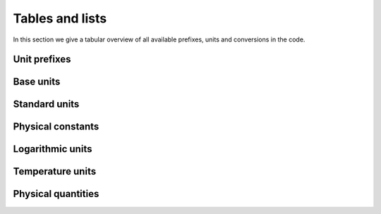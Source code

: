 Tables and lists
================

In this section we give a tabular overview of all available prefixes, units and conversions in the code.

Unit prefixes
^^^^^^^^^^^^^

.. csv-table:: Unit prefixes
   :file: ../_static/tables/prefixes.csv
   :widths: 20 40 40
   :header-rows: 1

Base units
^^^^^^^^^^

.. csv-table:: Base units
   :file: ../_static/tables/unit_base.csv
   :widths: 20 40 40
   :header-rows: 1

Standard units
^^^^^^^^^^^^^^
		 
.. csv-table:: Standard units
   :file: ../_static/tables/unit_standard.csv
   :widths: 20 40 40 40
   :header-rows: 1


Physical constants
^^^^^^^^^^^^^^^^^^
		 
.. csv-table:: Physical constants
   :file: ../_static/tables/constants.csv
   :widths: 20 40 40
   :header-rows: 1
      
Logarithmic units
^^^^^^^^^^^^^^^^^

.. csv-table:: Logarithmic units
   :file: ../_static/tables/unit_logarithmic.csv
   :widths: 20 40 40
   :header-rows: 1

Temperature units
^^^^^^^^^^^^^^^^^

.. csv-table:: Temperature units
   :file: ../_static/tables/unit_temperature.csv
   :widths: 20 40 40
   :header-rows: 1

Physical quantities
^^^^^^^^^^^^^^^^^^^

.. csv-table:: Units of physical quantities in SI system
   :file: ../_static/tables/quantities_si.csv
   :widths: 20 42 20 40
   :header-rows: 1

.. csv-table:: Units of physical quantities in CGS system
   :file: ../_static/tables/quantities_cgs.csv
   :widths: 20 42 30
   :header-rows: 1

.. csv-table:: Units of physical quantities in AU system
   :file: ../_static/tables/quantities_au.csv
   :widths: 20 42 30
   :header-rows: 1
		 
